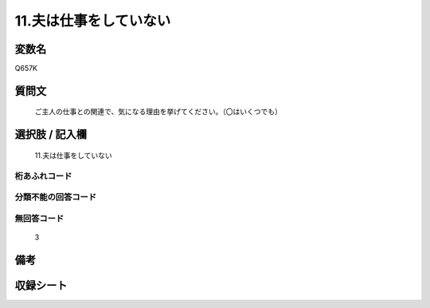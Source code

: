 .. title:: Q657K
.. rst-cllass:: item
====================================================================================================
11.夫は仕事をしていない
====================================================================================================

.. rst-class:: varname
変数名
==================

Q657K

.. rst-class:: question
質問文
==================


   ご主人の仕事との関連で、気になる理由を挙げてください。（〇はいくつでも）



.. rst-class:: answer
選択肢 / 記入欄
======================

  11.夫は仕事をしていない



.. rst-class:: overflow
桁あふれコード
-------------------------------
  


.. rst-class:: not_available
分類不能の回答コード
-------------------------------------
  


.. rst-class:: not_available
無回答コード
-------------------------------------
  3


.. rst-class:: bikou
備考
==================



.. rst-class:: include_sheet
収録シート
=======================================
.. hlist::
   :columns: 3
   
   
   * p2_5
   
   


.. index:: Q657K